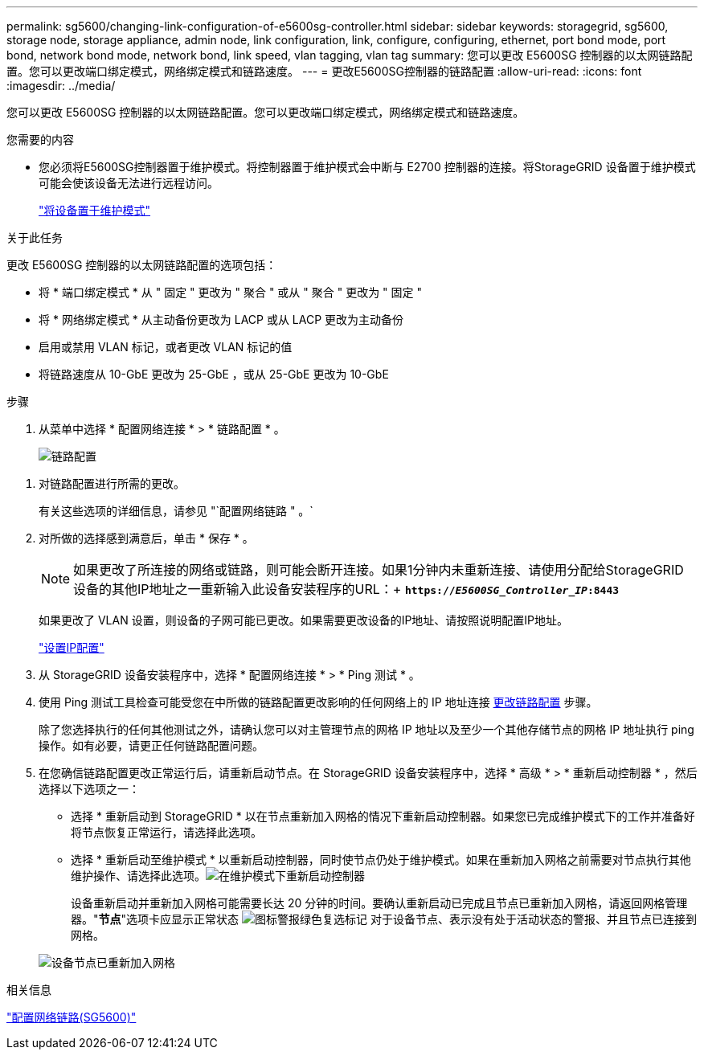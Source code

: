 ---
permalink: sg5600/changing-link-configuration-of-e5600sg-controller.html 
sidebar: sidebar 
keywords: storagegrid, sg5600, storage node, storage appliance, admin node, link configuration, link, configure, configuring, ethernet, port bond mode, port bond, network bond mode, network bond, link speed, vlan tagging, vlan tag 
summary: 您可以更改 E5600SG 控制器的以太网链路配置。您可以更改端口绑定模式，网络绑定模式和链路速度。 
---
= 更改E5600SG控制器的链路配置
:allow-uri-read: 
:icons: font
:imagesdir: ../media/


[role="lead"]
您可以更改 E5600SG 控制器的以太网链路配置。您可以更改端口绑定模式，网络绑定模式和链路速度。

.您需要的内容
* 您必须将E5600SG控制器置于维护模式。将控制器置于维护模式会中断与 E2700 控制器的连接。将StorageGRID 设备置于维护模式可能会使该设备无法进行远程访问。
+
link:placing-appliance-into-maintenance-mode.html["将设备置于维护模式"]



.关于此任务
更改 E5600SG 控制器的以太网链路配置的选项包括：

* 将 * 端口绑定模式 * 从 " 固定 " 更改为 " 聚合 " 或从 " 聚合 " 更改为 " 固定 "
* 将 * 网络绑定模式 * 从主动备份更改为 LACP 或从 LACP 更改为主动备份
* 启用或禁用 VLAN 标记，或者更改 VLAN 标记的值
* 将链路速度从 10-GbE 更改为 25-GbE ，或从 25-GbE 更改为 10-GbE


.步骤
. 从菜单中选择 * 配置网络连接 * > * 链路配置 * 。
+
image::../media/link_configuration_option.gif[链路配置]



[[change_link_configuration_sg5600]]
. 对链路配置进行所需的更改。
+
有关这些选项的详细信息，请参见 "`配置网络链路 " 。`

. 对所做的选择感到满意后，单击 * 保存 * 。
+

NOTE: 如果更改了所连接的网络或链路，则可能会断开连接。如果1分钟内未重新连接、请使用分配给StorageGRID 设备的其他IP地址之一重新输入此设备安装程序的URL：+
`*https://_E5600SG_Controller_IP_:8443*`

+
如果更改了 VLAN 设置，则设备的子网可能已更改。如果需要更改设备的IP地址、请按照说明配置IP地址。

+
link:setting-ip-configuration-sg5600.html["设置IP配置"]

. 从 StorageGRID 设备安装程序中，选择 * 配置网络连接 * > * Ping 测试 * 。
. 使用 Ping 测试工具检查可能受您在中所做的链路配置更改影响的任何网络上的 IP 地址连接 <<change_link_configuration_sg5600,更改链路配置>> 步骤。
+
除了您选择执行的任何其他测试之外，请确认您可以对主管理节点的网格 IP 地址以及至少一个其他存储节点的网格 IP 地址执行 ping 操作。如有必要，请更正任何链路配置问题。

. 在您确信链路配置更改正常运行后，请重新启动节点。在 StorageGRID 设备安装程序中，选择 * 高级 * > * 重新启动控制器 * ，然后选择以下选项之一：
+
** 选择 * 重新启动到 StorageGRID * 以在节点重新加入网格的情况下重新启动控制器。如果您已完成维护模式下的工作并准备好将节点恢复正常运行，请选择此选项。
** 选择 * 重新启动至维护模式 * 以重新启动控制器，同时使节点仍处于维护模式。如果在重新加入网格之前需要对节点执行其他维护操作、请选择此选项。image:../media/reboot_controller_from_maintenance_mode.png["在维护模式下重新启动控制器"]
+
设备重新启动并重新加入网格可能需要长达 20 分钟的时间。要确认重新启动已完成且节点已重新加入网格，请返回网格管理器。"*节点*"选项卡应显示正常状态 image:../media/icon_alert_green_checkmark.png["图标警报绿色复选标记"] 对于设备节点、表示没有处于活动状态的警报、并且节点已连接到网格。

+
image::../media/node_rejoin_grid_confirmation.png[设备节点已重新加入网格]





.相关信息
link:configuring-network-links-sg5600.html["配置网络链路(SG5600)"]
